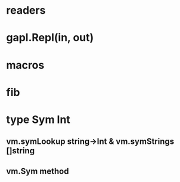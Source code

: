 * readers
* gapl.Repl(in, out)
* macros
* fib
* type Sym Int
** vm.symLookup string->Int & vm.symStrings []string
** vm.Sym method
